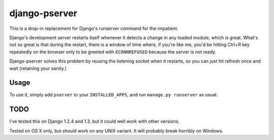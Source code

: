 django-pserver
==============

This is a drop-in replacement for Django's runserver command for the impatient.

Django's development server restarts itself whenever it detects a change in any loaded module, which is great.
What's not so great is that during the restart, there is a window of time where, if you're like me, you'd be hitting Ctrl+R key repeatedly on the browser only to be greeted with ``ECONNREFUSED`` because the server is not ready.

Django-pserver solves this problem by reusing the listening socket when it restarts, so you can just hit refresh once and wait (retaining your sanity.)

Usage
-----
To use it, simply add ``pserver`` to your ``INSTALLED_APPS``, and run ``manage.py runserver`` as usual.


TODO
----
I've tested this on Django 1.2.4 and 1.3, but it could well work with other versions.

Tested on OS X only, but should work on any UNIX variant. It will probably break horribly on Windows.
